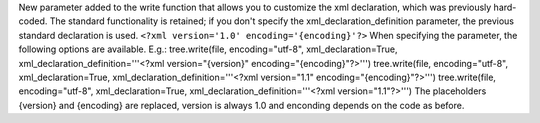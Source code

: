 New parameter added to the write function that allows you to customize the xml declaration, which was previously hard-coded.
The standard functionality is retained; if you don't specify the xml_declaration_definition parameter, the previous standard declaration is used. ``<?xml version='1.0' encoding='{encoding}'?>``
When specifying the parameter, the following options are available.
E.g.:
tree.write(file, encoding="utf-8", xml_declaration=True, xml_declaration_definition='''<?xml version="{version}" encoding="{encoding}"?>''')
tree.write(file, encoding="utf-8", xml_declaration=True, xml_declaration_definition='''<?xml version="1.1" encoding="{encoding}"?>''')
tree.write(file, encoding="utf-8", xml_declaration=True, xml_declaration_definition='''<?xml version="1.1"?>''')
The placeholders {version} and {encoding} are replaced, version is always 1.0 and enconding depends on the code as before.
